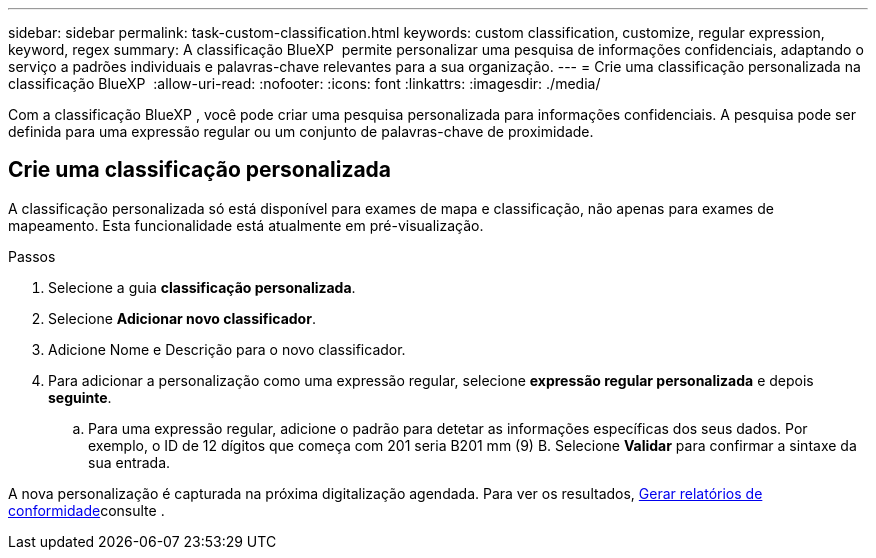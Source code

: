 ---
sidebar: sidebar 
permalink: task-custom-classification.html 
keywords: custom classification, customize, regular expression, keyword, regex 
summary: A classificação BlueXP  permite personalizar uma pesquisa de informações confidenciais, adaptando o serviço a padrões individuais e palavras-chave relevantes para a sua organização. 
---
= Crie uma classificação personalizada na classificação BlueXP 
:allow-uri-read: 
:nofooter: 
:icons: font
:linkattrs: 
:imagesdir: ./media/


[role="lead"]
Com a classificação BlueXP , você pode criar uma pesquisa personalizada para informações confidenciais. A pesquisa pode ser definida para uma expressão regular ou um conjunto de palavras-chave de proximidade.



== Crie uma classificação personalizada

A classificação personalizada só está disponível para exames de mapa e classificação, não apenas para exames de mapeamento. Esta funcionalidade está atualmente em pré-visualização.

.Passos
. Selecione a guia **classificação personalizada**.
. Selecione **Adicionar novo classificador**.
. Adicione Nome e Descrição para o novo classificador.
. Para adicionar a personalização como uma expressão regular, selecione **expressão regular personalizada** e depois **seguinte**.
+
.. Para uma expressão regular, adicione o padrão para detetar as informações específicas dos seus dados. Por exemplo, o ID de 12 dígitos que começa com 201 seria B201 mm (9) B. Selecione **Validar** para confirmar a sintaxe da sua entrada.




A nova personalização é capturada na próxima digitalização agendada. Para ver os resultados, xref:task-generating-compliance-reports.html[Gerar relatórios de conformidade]consulte .
